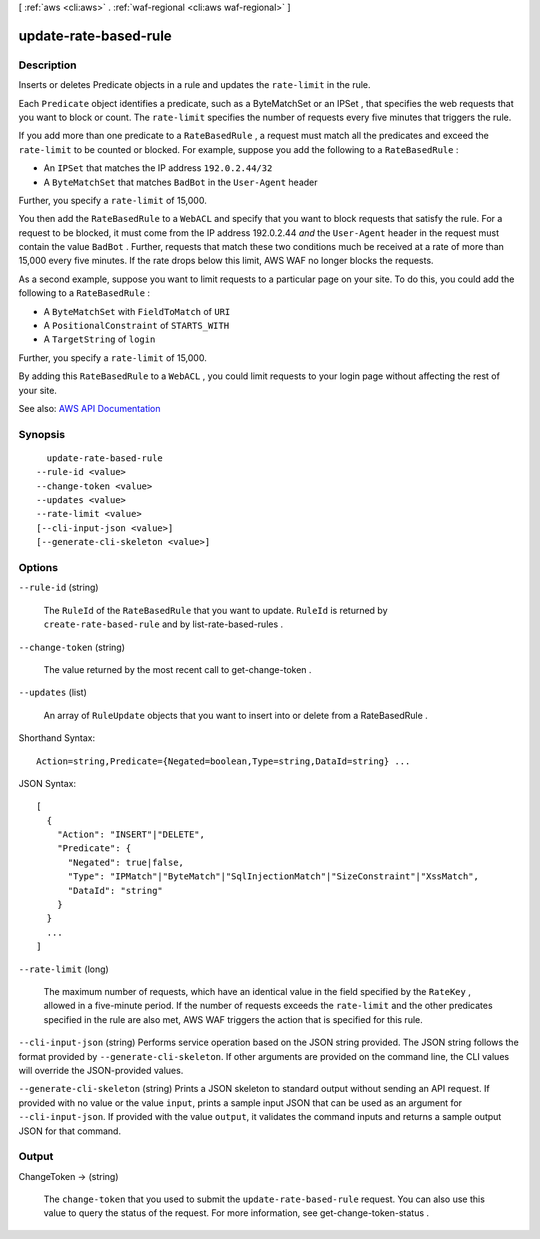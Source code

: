 [ :ref:`aws <cli:aws>` . :ref:`waf-regional <cli:aws waf-regional>` ]

.. _cli:aws waf-regional update-rate-based-rule:


**********************
update-rate-based-rule
**********************



===========
Description
===========



Inserts or deletes  Predicate objects in a rule and updates the ``rate-limit`` in the rule. 

 

Each ``Predicate`` object identifies a predicate, such as a  ByteMatchSet or an  IPSet , that specifies the web requests that you want to block or count. The ``rate-limit`` specifies the number of requests every five minutes that triggers the rule.

 

If you add more than one predicate to a ``RateBasedRule`` , a request must match all the predicates and exceed the ``rate-limit`` to be counted or blocked. For example, suppose you add the following to a ``RateBasedRule`` :

 

 
* An ``IPSet`` that matches the IP address ``192.0.2.44/32``   
 
* A ``ByteMatchSet`` that matches ``BadBot`` in the ``User-Agent`` header 
 

 

Further, you specify a ``rate-limit`` of 15,000.

 

You then add the ``RateBasedRule`` to a ``WebACL`` and specify that you want to block requests that satisfy the rule. For a request to be blocked, it must come from the IP address 192.0.2.44 *and* the ``User-Agent`` header in the request must contain the value ``BadBot`` . Further, requests that match these two conditions much be received at a rate of more than 15,000 every five minutes. If the rate drops below this limit, AWS WAF no longer blocks the requests.

 

As a second example, suppose you want to limit requests to a particular page on your site. To do this, you could add the following to a ``RateBasedRule`` :

 

 
* A ``ByteMatchSet`` with ``FieldToMatch`` of ``URI``   
 
* A ``PositionalConstraint`` of ``STARTS_WITH``   
 
* A ``TargetString`` of ``login``   
 

 

Further, you specify a ``rate-limit`` of 15,000.

 

By adding this ``RateBasedRule`` to a ``WebACL`` , you could limit requests to your login page without affecting the rest of your site.



See also: `AWS API Documentation <https://docs.aws.amazon.com/goto/WebAPI/waf-regional-2016-11-28/UpdateRateBasedRule>`_


========
Synopsis
========

::

    update-rate-based-rule
  --rule-id <value>
  --change-token <value>
  --updates <value>
  --rate-limit <value>
  [--cli-input-json <value>]
  [--generate-cli-skeleton <value>]




=======
Options
=======

``--rule-id`` (string)


  The ``RuleId`` of the ``RateBasedRule`` that you want to update. ``RuleId`` is returned by ``create-rate-based-rule`` and by  list-rate-based-rules .

  

``--change-token`` (string)


  The value returned by the most recent call to  get-change-token .

  

``--updates`` (list)


  An array of ``RuleUpdate`` objects that you want to insert into or delete from a  RateBasedRule . 

  



Shorthand Syntax::

    Action=string,Predicate={Negated=boolean,Type=string,DataId=string} ...




JSON Syntax::

  [
    {
      "Action": "INSERT"|"DELETE",
      "Predicate": {
        "Negated": true|false,
        "Type": "IPMatch"|"ByteMatch"|"SqlInjectionMatch"|"SizeConstraint"|"XssMatch",
        "DataId": "string"
      }
    }
    ...
  ]



``--rate-limit`` (long)


  The maximum number of requests, which have an identical value in the field specified by the ``RateKey`` , allowed in a five-minute period. If the number of requests exceeds the ``rate-limit`` and the other predicates specified in the rule are also met, AWS WAF triggers the action that is specified for this rule.

  

``--cli-input-json`` (string)
Performs service operation based on the JSON string provided. The JSON string follows the format provided by ``--generate-cli-skeleton``. If other arguments are provided on the command line, the CLI values will override the JSON-provided values.

``--generate-cli-skeleton`` (string)
Prints a JSON skeleton to standard output without sending an API request. If provided with no value or the value ``input``, prints a sample input JSON that can be used as an argument for ``--cli-input-json``. If provided with the value ``output``, it validates the command inputs and returns a sample output JSON for that command.



======
Output
======

ChangeToken -> (string)

  

  The ``change-token`` that you used to submit the ``update-rate-based-rule`` request. You can also use this value to query the status of the request. For more information, see  get-change-token-status .

  

  

